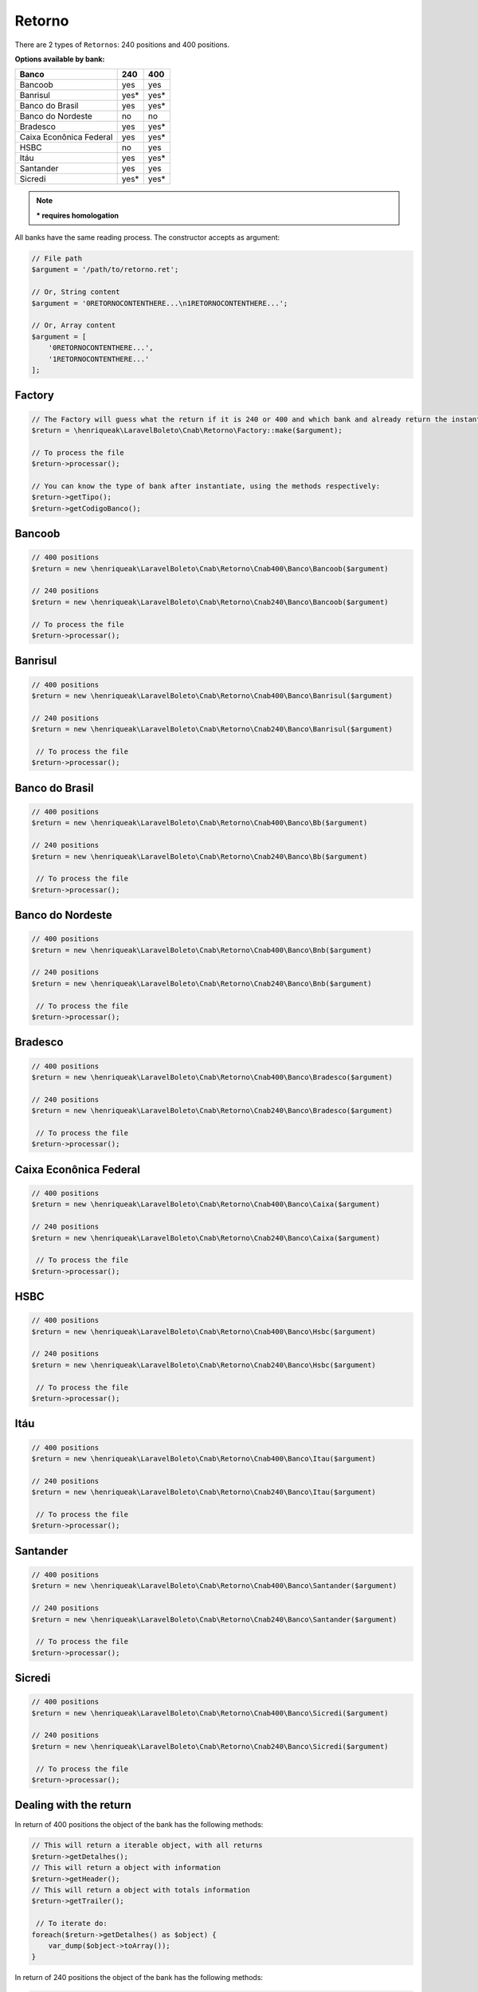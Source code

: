 .. _return:

Retorno
=======

There are 2 types of ``Retornos``: 240 positions and 400 positions.

**Options available by bank:**

=========================  ====  ====
Banco                      240   400
=========================  ====  ====
Bancoob                    yes   yes
Banrisul                   yes*  yes*
Banco do Brasil            yes   yes*
Banco do Nordeste          no    no
Bradesco                   yes   yes*
Caixa Econônica Federal    yes   yes*
HSBC                       no    yes
Itáu                       yes   yes*
Santander                  yes   yes
Sicredi                    yes*  yes*
=========================  ====  ====

.. note::
    *** requires homologation**

All banks have the same reading process.
The constructor accepts as argument:

.. code-block:: php

    // File path
    $argument = '/path/to/retorno.ret';

    // Or, String content
    $argument = '0RETORNOCONTENTHERE...\n1RETORNOCONTENTHERE...';

    // Or, Array content
    $argument = [
        '0RETORNOCONTENTHERE...',
        '1RETORNOCONTENTHERE...'
    ];


Factory
-------

.. code-block:: php

    // The Factory will guess what the return if it is 240 or 400 and which bank and already return the instantiated object
    $return = \henriqueak\LaravelBoleto\Cnab\Retorno\Factory::make($argument);

    // To process the file
    $return->processar();

    // You can know the type of bank after instantiate, using the methods respectively:
    $return->getTipo();
    $return->getCodigoBanco();


Bancoob
-------

.. code-block:: php

    // 400 positions
    $return = new \henriqueak\LaravelBoleto\Cnab\Retorno\Cnab400\Banco\Bancoob($argument)

    // 240 positions
    $return = new \henriqueak\LaravelBoleto\Cnab\Retorno\Cnab240\Banco\Bancoob($argument)

    // To process the file
    $return->processar();

Banrisul
--------

.. code-block:: php

    // 400 positions
    $return = new \henriqueak\LaravelBoleto\Cnab\Retorno\Cnab400\Banco\Banrisul($argument)

    // 240 positions
    $return = new \henriqueak\LaravelBoleto\Cnab\Retorno\Cnab240\Banco\Banrisul($argument)

     // To process the file
    $return->processar();

Banco do Brasil
---------------

.. code-block:: php

    // 400 positions
    $return = new \henriqueak\LaravelBoleto\Cnab\Retorno\Cnab400\Banco\Bb($argument)

    // 240 positions
    $return = new \henriqueak\LaravelBoleto\Cnab\Retorno\Cnab240\Banco\Bb($argument)

     // To process the file
    $return->processar();

Banco do Nordeste
-----------------

.. code-block:: php

    // 400 positions
    $return = new \henriqueak\LaravelBoleto\Cnab\Retorno\Cnab400\Banco\Bnb($argument)

    // 240 positions
    $return = new \henriqueak\LaravelBoleto\Cnab\Retorno\Cnab240\Banco\Bnb($argument)

     // To process the file
    $return->processar();

Bradesco
--------

.. code-block:: php

    // 400 positions
    $return = new \henriqueak\LaravelBoleto\Cnab\Retorno\Cnab400\Banco\Bradesco($argument)

    // 240 positions
    $return = new \henriqueak\LaravelBoleto\Cnab\Retorno\Cnab240\Banco\Bradesco($argument)

     // To process the file
    $return->processar();

Caixa Econônica Federal
-----------------------

.. code-block:: php

    // 400 positions
    $return = new \henriqueak\LaravelBoleto\Cnab\Retorno\Cnab400\Banco\Caixa($argument)

    // 240 positions
    $return = new \henriqueak\LaravelBoleto\Cnab\Retorno\Cnab240\Banco\Caixa($argument)

     // To process the file
    $return->processar();

HSBC
----

.. code-block:: php

    // 400 positions
    $return = new \henriqueak\LaravelBoleto\Cnab\Retorno\Cnab400\Banco\Hsbc($argument)

    // 240 positions
    $return = new \henriqueak\LaravelBoleto\Cnab\Retorno\Cnab240\Banco\Hsbc($argument)

     // To process the file
    $return->processar();

Itáu
----

.. code-block:: php

    // 400 positions
    $return = new \henriqueak\LaravelBoleto\Cnab\Retorno\Cnab400\Banco\Itau($argument)

    // 240 positions
    $return = new \henriqueak\LaravelBoleto\Cnab\Retorno\Cnab240\Banco\Itau($argument)

     // To process the file
    $return->processar();

Santander
---------

.. code-block:: php

    // 400 positions
    $return = new \henriqueak\LaravelBoleto\Cnab\Retorno\Cnab400\Banco\Santander($argument)

    // 240 positions
    $return = new \henriqueak\LaravelBoleto\Cnab\Retorno\Cnab240\Banco\Santander($argument)

     // To process the file
    $return->processar();

Sicredi
-------

.. code-block:: php

    // 400 positions
    $return = new \henriqueak\LaravelBoleto\Cnab\Retorno\Cnab400\Banco\Sicredi($argument)

    // 240 positions
    $return = new \henriqueak\LaravelBoleto\Cnab\Retorno\Cnab240\Banco\Sicredi($argument)

     // To process the file
    $return->processar();


Dealing with the return
-----------------------

In return of 400 positions the object of the bank has the following methods:

.. code-block:: php

    // This will return a iterable object, with all returns
    $return->getDetalhes();
    // This will return a object with information
    $return->getHeader();
    // This will return a object with totals information
    $return->getTrailer();

     // To iterate do:
    foreach($return->getDetalhes() as $object) {
        var_dump($object->toArray());
    }

In return of 240 positions the object of the bank has the following methods:

.. code-block:: php

    // This will return a iterable object, with all returns
    $return->getDetalhes();
    // This will return a object with information
    $return->getHeader();
    // This will return a object with information by lote
    $return->getHeaderLote();
    // This will return a object with totals information
    $return->getTrailer();
    // This will return a object with totals information by lote
    $return->getTrailerLote();

    // To iterate do:
    foreach($return->getDetalhes() as $object) {
        var_dump($object->toArray());
    }


The return object implements ``SeekableIterator``, so you can do a foreach on the object that will iterate for each return:

.. code-block:: php

    foreach($return as $object) {
        var_dump($object->toArray());
    }

.. seealso::

   `API return docs <https://henriqueak.github.io/laravel-boleto/namespace-henriqueak.LaravelBoleto.Cnab.Retorno.html>`_
      Documentation for return objects.

   `Examples <https://github.com/henriqueak/laravel-boleto/tree/master/exemplos>`_
      Examples of use
